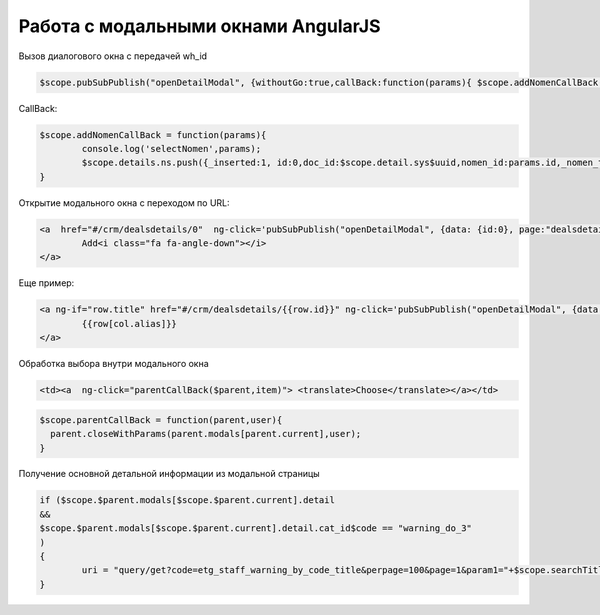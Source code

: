 Работа с модальными окнами AngularJS 
==================================================================================================
Вызов диалогового окна с передачей wh_id

.. code-block:: javascript

	$scope.pubSubPublish("openDetailModal", {withoutGo:true,callBack:function(params){ $scope.addNomenCallBack(params) },data: {id:0,wh_id:$scope.detail.wh_id}, page:"erp_nomen_tree_lookup"});
	
CallBack:

.. code-block:: javascript

	$scope.addNomenCallBack = function(params){
		console.log('selectNomen',params);
		$scope.details.ns.push({_inserted:1, id:0,doc_id:$scope.detail.sys$uuid,nomen_id:params.id,_nomen_title:params.title,quantity:1,price:params.price,amount:params.price});
	}

Открытие модального окна с переходом по URL:

.. code-block:: html

	<a  href="#/crm/dealsdetails/0"  ng-click='pubSubPublish("openDetailModal", {data: {id:0}, page:"dealsdetails"});' type="button" class="btn btn-fit-height btn-primary" translate>
		Add<i class="fa fa-angle-down"></i>
	</a>

Еще пример:

.. code-block:: html

	<a ng-if="row.title" href="#/crm/dealsdetails/{{row.id}}" ng-click='pubSubPublish("openDetailModal", {data: row, page:"dealsdetails"});'> 
		{{row[col.alias]}}
	</a>
	
Обработка выбора внутри модального окна

.. code-block:: html

    <td><a  ng-click="parentCallBack($parent,item)"> <translate>Choose</translate></a></td>

.. code-block:: javascript

	$scope.parentCallBack = function(parent,user){
	  parent.closeWithParams(parent.modals[parent.current],user);          
	}

Получение основной детальной информации из модальной страницы

.. code-block:: javascript

	if ($scope.$parent.modals[$scope.$parent.current].detail
	&&
	$scope.$parent.modals[$scope.$parent.current].detail.cat_id$code == "warning_do_3"
	)
	{
		uri = "query/get?code=etg_staff_warning_by_code_title&perpage=100&page=1&param1="+$scope.searchTitle+"&param2="+$scope.searchTitle;
	}

